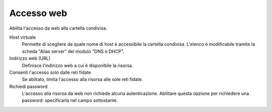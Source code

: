 .. --initial-header-level=3

Accesso web
^^^^^^^^^^^

Abilita l'accesso da web alla cartella condivisa.

Host virtuale
    Permette di scegliere da quale nome di host è accessibile la
    cartella condivisa. L'elenco è modificabile tramite la scheda
    "Alias server" del modulo "DNS e DHCP". 
    
Indirizzo web (URL)
    Definisce l'indirizzo web a cui è disponibile la risorsa.

Consenti l'accesso solo dalle reti fidate
    Se abiltato, limita l'accesso alla risorsa alle sole reti fidate.

Richiedi password
    L'accesso alla risorsa da web non richiede alcuna
    autenticazione. Abilitare questa opzione per richiedere una
    password: specificarla nel campo sottostante.


